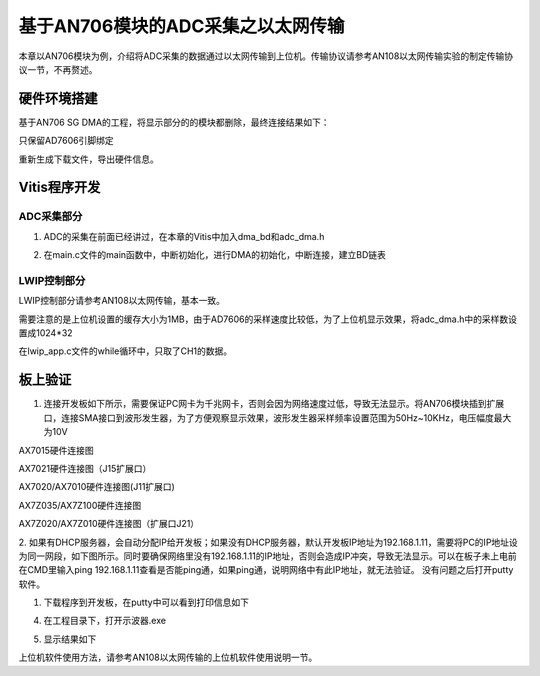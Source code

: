 基于AN706模块的ADC采集之以太网传输
====================================

本章以AN706模块为例，介绍将ADC采集的数据通过以太网传输到上位机。传输协议请参考AN108以太网传输实验的制定传输协议一节，不再赘述。

硬件环境搭建
------------

基于AN706 SG DMA的工程，将显示部分的的模块都删除，最终连接结果如下：

.. image:: images/28_media/image1.png
      
只保留AD7606引脚绑定

.. image:: images/28_media/image2.png
      
重新生成下载文件，导出硬件信息。

Vitis程序开发
-------------

ADC采集部分
~~~~~~~~~~~

1. ADC的采集在前面已经讲过，在本章的Vitis中加入dma_bd和adc_dma.h

.. image:: images/28_media/image3.png
      
2. 在main.c文件的main函数中，中断初始化，进行DMA的初始化，中断连接，建立BD链表

.. image:: images/28_media/image4.png
      
LWIP控制部分
~~~~~~~~~~~~

LWIP控制部分请参考AN108以太网传输，基本一致。

需要注意的是上位机设置的缓存大小为1MB，由于AD7606的采样速度比较低，为了上位机显示效果，将adc_dma.h中的采样数设置成1024*32

.. image:: images/28_media/image5.png
      
在lwip_app.c文件的while循环中，只取了CH1的数据。

.. image:: images/28_media/image6.png
      
板上验证
--------

1. 连接开发板如下所示，需要保证PC网卡为千兆网卡，否则会因为网络速度过低，导致无法显示。将AN706模块插到扩展口，连接SMA接口到波形发生器，为了方便观察显示效果，波形发生器采样频率设置范围为50Hz~10KHz，电压幅度最大为10V

.. image:: images/28_media/image7.png
      
AX7015硬件连接图

.. image:: images/28_media/image8.png
      
AX7021硬件连接图（J15扩展口）

.. image:: images/28_media/image9.png
      
AX7020/AX7010硬件连接图(J11扩展口)

.. image:: images/28_media/image10.png
      
AX7Z035/AX7Z100硬件连接图

.. image:: images/28_media/image11.png
      
AX7Z020/AX7Z010硬件连接图（扩展口J21）

2. 如果有DHCP服务器，会自动分配IP给开发板；如果没有DHCP服务器，默认开发板IP地址为192.168.1.11，需要将PC的IP地址设为同一网段，如下图所示。同时要确保网络里没有192.168.1.11的IP地址，否则会造成IP冲突，导致无法显示。可以在板子未上电前在CMD里输入ping
192.168.1.11查看是否能ping通，如果ping通，说明网络中有此IP地址，就无法验证。
没有问题之后打开putty软件。

.. image:: images/28_media/image12.png
      
1. 下载程序到开发板，在putty中可以看到打印信息如下

.. image:: images/28_media/image13.png
      
4. 在工程目录下，打开示波器.exe

.. image:: images/28_media/image14.png
      
5. 显示结果如下

.. image:: images/28_media/image15.png
      
上位机软件使用方法，请参考AN108以太网传输的上位机软件使用说明一节。
